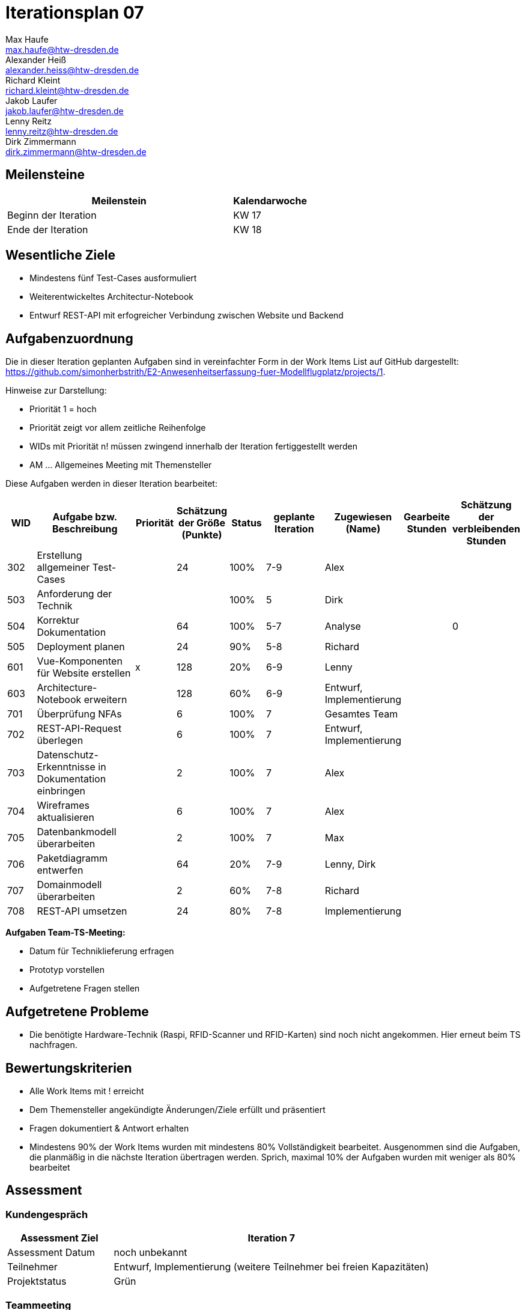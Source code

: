 = Iterationsplan 07
Max Haufe <max.haufe@htw-dresden.de>; Alexander Heiß <alexander.heiss@htw-dresden.de>; Richard Kleint <richard.kleint@htw-dresden.de>; Jakob Laufer <jakob.laufer@htw-dresden.de>; Lenny Reitz <lenny.reitz@htw-dresden.de>; Dirk Zimmermann <dirk.zimmermann@htw-dresden.de>
// Platzhalter für weitere Dokumenten-Attribute

:imagesdir: {docs-project-management}/images/project_status

== Meilensteine
//Meilensteine zeigen den Ablauf der Iteration, wie z.B. den Beginn und das Ende, Zwischen-Meilensteine, Synchronisation mit anderen Teams, Demos usw.

[%header, cols="3,1"]
|===
| Meilenstein
| Kalendarwoche

| Beginn der Iteration | KW 17
| Ende der Iteration | KW 18
|===


== Wesentliche Ziele
//Nennen Sie 1-5 wesentliche Ziele für die Iteration.

* Mindestens fünf Test-Cases ausformuliert
* Weiterentwickeltes Architectur-Notebook
* Entwurf REST-API mit erfogreicher Verbindung zwischen Website und Backend

== Aufgabenzuordnung
//Dieser Abschnitt sollte einen Verweis auf die Work Items List enthalten, die die für diese Iteration vorgesehenen Aufgaben dokumentiert sowie die Zuordnung dieser Aufgaben zu Teammitgliedern. Alternativ können die Aufgaben für die Iteration und die Zuordnung zu Teammitgliedern in nachfolgender Tabelle dokumentiert werden - je nach dem, was einfacher für die Projektbeteiligten einfacher zu finden ist.

Die in dieser Iteration geplanten Aufgaben sind in vereinfachter Form in der Work Items List auf GitHub dargestellt: https://github.com/simonherbstrith/E2-Anwesenheitserfassung-fuer-Modellflugplatz/projects/1.

Hinweise zur Darstellung:

* Priorität 1 = hoch
* Priorität zeigt vor allem zeitliche Reihenfolge
* WIDs mit Priorität n! müssen zwingend innerhalb der Iteration fertiggestellt werden
* AM ... Allgemeines Meeting mit Themensteller

Diese Aufgaben werden in dieser Iteration bearbeitet:
[%header, cols="1,3,1,1,1,2,1,1,1"]
|===
|WID | Aufgabe bzw. Beschreibung | Priorität |Schätzung der Größe (Punkte) |Status |geplante Iteration | Zugewiesen (Name) | Gearbeite Stunden | Schätzung der verbleibenden Stunden


| 302 | Erstellung allgemeiner Test-Cases |  | 24 | 100% | 7-9 | Alex |  |  |

503 | Anforderung der Technik |  |  | 100% | 5 | Dirk |  |  |

504 | Korrektur Dokumentation |  | 64 | 100% | 5-7 | Analyse |  | 0 |

505 | Deployment planen |  | 24 | 90% | 5-8 | Richard |  |  |

601 | Vue-Komponenten für Website erstellen | x | 128 | 20% | 6-9 | Lenny |  |  |

603 | Architecture-Notebook erweitern |  | 128 | 60% | 6-9 | Entwurf, Implementierung |  |  |

701 | Überprüfung NFAs |  | 6 | 100% | 7 | Gesamtes Team |  |  |

702 | REST-API-Request überlegen |  | 6 | 100% | 7 | Entwurf, Implementierung |  |  |

703 | Datenschutz-Erkenntnisse in Dokumentation einbringen |  | 2 | 100% | 7 | Alex |  |  | 

704 | Wireframes aktualisieren |  | 6 | 100% | 7 | Alex |  |  |

705 | Datenbankmodell überarbeiten |  | 2 | 100% | 7 | Max |  |  |

706 | Paketdiagramm entwerfen |  | 64 | 20% | 7-9 | Lenny, Dirk |  |  |

707 | Domainmodell überarbeiten |  | 2 | 60% | 7-8 | Richard |  |  |

708 | REST-API umsetzen |  | 24 | 80% | 7-8 | Implementierung |  |  |

|===

*Aufgaben Team-TS-Meeting:*

* Datum für Techniklieferung erfragen 
* Prototyp vorstellen
* Aufgetretene Fragen stellen

== Aufgetretene Probleme
//Optional: Führen Sie alle Probleme auf, die in dieser Iteration adressiert werden sollen. Aktualisieren Sie den Status, wenn neue Probleme bei den täglichen / regelmäßigen Abstimmungen berichtet werden.
* Die benötigte Hardware-Technik (Raspi, RFID-Scanner und RFID-Karten) sind noch nicht angekommen. Hier erneut beim TS nachfragen.

//[%header, cols="2,1,3"]
//|===
//| Problem | Status | Notizen
//| x | x | x
//|===


== Bewertungskriterien
//Eine kurze Beschreibung, wie Erfüllung die o.g. Ziele bewertet werden sollen.
* Alle Work Items mit ! erreicht
* Dem Themensteller angekündigte Änderungen/Ziele erfüllt und präsentiert
* Fragen dokumentiert & Antwort erhalten
* Mindestens 90% der Work Items wurden mit mindestens 80% Vollständigkeit bearbeitet. Ausgenommen sind die Aufgaben, die planmäßig in die nächste Iteration übertragen werden. Sprich, maximal 10% der Aufgaben wurden mit weniger als 80% bearbeitet

//* 97% der Testfälle auf Systemebene sind erfolgreich.
//* Gemeinsame Inspektion des Iterations-Ergebnisses (Inkrement) mit den Abteilungen X und Y ergibt positive Rückmeldung.
//* Technische Präsentation / Demo erhält positive Rückmeldungen.


== Assessment
//In diesem Abschnitt werden die Ergebnisse und Maßnahmen der Bewertung erfasst und kommunziert. Die Bewertung wird üblicherweise am Ende jeder Iteration durchgeführt. Wenn Sie diese Bewertungen nicht machen, ist das Team möglicherweise nicht in der Lage, die eigene Arbeitsweise ("Way of Working") zu verbessern.

=== Kundengespräch

[%header, cols="1,3"]
|===
| Assessment Ziel | Iteration 7
| Assessment Datum | noch unbekannt
| Teilnehmer | Entwurf, Implementierung (weitere Teilnehmer bei freien Kapazitäten)
| Projektstatus	| Grün
|===

=== Teammeeting

[%header, cols="1,3"]
|===
| Assessment Ziel | Iteration 7
| Assessment Datum | 28.04.2021
| Teilnehmer | Gesamtes Team
| Projektstatus	| Grün
|===

[%header, cols="1,3"]
|===
| Assessment Ziel | Iteration 3
| Assessment Datum | 28.04.2021
| Teilnehmer | Gesamtes Team
| Projektstatus	| Grün
|===

*Beurteilung im Vergleich zu den Zielen*

//Die Wireframes wurden vollständig erstellt und wurden vom TS bis auf Kleinigkeiten akzeptiert. Die Use-Cases sowie der Bedienungsplan müssen gemäß der Problembeschreibung erneut bearbeteitet werden. Die System-Wide-Requirements sind in Ordnung und werden in die nächste Iteration übernommen.

*Geplante vs. erledigte Aufgaben*

//Es wurden alle Bewertungskriterien erfüllt. Einige Aufgaben müssen gemäß der beschriebenen Probleme zur Nachbesserung in die nächste Iteration übernommen werden.

*Projektfortschritt*

Veranschaulichung des Projektfortschritts an einer graphischen Darstellung der erreichten Alphas im Essence-Modell durch den "Sim4Seed-Navigator":

.Projektfortschritt: Iteration 3
image::Iteration3.png[]

//* Andere Belange und Abweichungen
//Führen Sie weitere Themen auf, für die eine Bewertung durchgeführt wurde. Beispiele sind Finanzen, Zeitabweichungen oder Feedback von Stakeholdern, die nicht bereits an anderer Stelle dokumentiert wurden.
